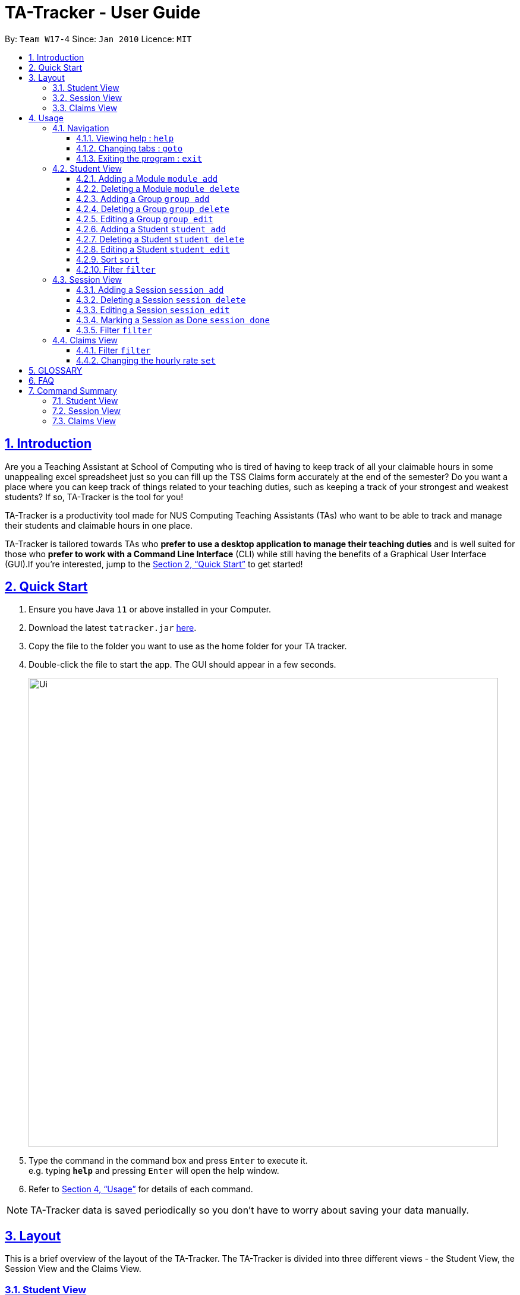 = TA-Tracker - User Guide
:site-section: UserGuide
:toc:
:toc-title:
:toc-placement: preamble
:toclevels: 3
:sectnums:
:sectnumlevels: 4
:sectlinks:
:sectanchors:
:imagesDir: images
:stylesDir: stylesheets
:xrefstyle: full
:experimental:
ifdef::env-github[]
:tip-caption: :bulb:
:note-caption: :information_source:
endif::[]
:repoURL: https://github.com/AY1920S2-CS2103T-W17-4/main/

By: `Team W17-4`      Since: `Jan 2010`      Licence: `MIT`

== Introduction

Are you a Teaching Assistant at School of Computing who is tired of having to keep
track of all your claimable hours in some unappealing excel spreadsheet just so you
can fill up the TSS Claims form accurately at the end of the semester? Do you want
a place where you can keep track of things related to your teaching duties, such as
keeping a track of your strongest and weakest students? If so, TA-Tracker is the tool
for you!

TA-Tracker is a productivity tool made for NUS Computing Teaching Assistants (TAs)
who want to be able to track and manage their students and claimable
hours in one place.

TA-Tracker is tailored towards TAs who *prefer to use a desktop application to
manage their teaching duties* and is well suited for those who *prefer to work with a Command
Line Interface* (CLI) while still having the benefits of a Graphical User Interface
(GUI).If you're interested, jump to the <<Quick Start>> to get started!

== Quick Start

.  Ensure you have Java `11` or above installed in your Computer.
.  Download the latest `tatracker.jar` link:{repoURL}/releases[here].
.  Copy the file to the folder you want to use as the home folder for your TA tracker.
.  Double-click the file to start the app. The GUI should appear in a few seconds.

+
image::Ui.png[width="790"]
+
.  Type the command in the command box and press kbd:[Enter] to execute it. +
e.g. typing *`help`* and pressing kbd:[Enter] will open the help window.

.  Refer to <<Usage>> for details of each command.

NOTE: TA-Tracker data is saved periodically so you don't have to worry about saving
your data manually.

[[Layout]]
== Layout
This is a brief overview of the layout of the TA-Tracker. The TA-Tracker is divided
into three different views - the Student View, the Session View and the Claims View.

=== Student View
Under the students tab, the Student View is used to show you the students that you're teaching. The students
have been grouped according to module and group. The Student View has been divided into
three sections.

The first section shows a list of all the modules that you are a teaching
assistant for.

The second section shows a list of all groups in a module of your choice.
If you haven't chosen anything, by default you will be shown the groups of the module
in the first index in the list of modules.

The third section shows a list of all students in the group of your choice. If you
haven't chosen anything, by default you will be shown the students of the group in the
first index in the list of groups.

The purpose of the student view is to allow you to keep track of your students. It will
show you information such as student name, matriculation number, ratings you have given
the student and contact details such as email and telegram id.

=== Session View
Under the sessions tab, the Session View contains a list of the upcoming tasks you have.

=== Claims View
Under the claims tab, the Claim View contains a list of all the claimable duties you
have completed so far.

The purpose of this view is to allow a you to keep track of all your claims so
you can easily enter it into the TSS claims form at the end of the semester.

[[Usage]]
== Usage

====
*Command Format*

* Words in `UPPER_CASE` are the parameters to be supplied by the user e.g. in `add n/NAME`, `NAME` is a parameter which can be used as `add n/John Doe`.
* Items in square brackets are optional e.g `n/NAME [t/TAG]` can be used as `n/John Doe t/friend` or as `n/John Doe`.
* Items with `…`​ after them can be used multiple times including zero times e.g. `[t/TAG]...` can be used as `{nbsp}` (i.e. 0 times), `t/friend`, `t/friend t/family` etc.
* Parameters can be in any order e.g. if the command specifies `n/NAME p/PHONE_NUMBER`, `p/PHONE_NUMBER n/NAME` is also acceptable.

*Common Parameters*

* `PAGE_NAME` - one of the following pages:
** sessions - the Session View
** students - the Student View
** claims - the Claims View
* `INDEX` - the position of an item in a list
* `MATRIC_NUMBER` - the matriculation number of a student
** it must start with an ‘A’
** it must end with a letter
** it must have 7 numbers in between the start and end letters
* `MOD_CODE` - the unique code for the module
* `NAME` - based on the command, this could mean student name or module name
* `GROUP_CODE` - the unique code for the group
* `GROUP_TYPE` - could be one of the following:
** tutorial
** lab
** recitations
** other
* `SORT_TYPE` - could be one of the following:
** alphabetically
** by rating (ascending order)
** by rating (descending order)
** by matric number (ascending order)
* `SESSION_TYPE` - Could be one of the following:
** consult - consultations
** tutorial - tutorials
** grading - grading assessments
** prep - class preparation
** todo - other tasks and notes
** lab - lab
* `START`, `END` - a time parameter, in the following format: HH:mm
* `DATE` - a date parameter, in the following format: dd-MM-yyyy
* `->` - indicates that the command has more parameters than specified. These missing parameters will stated in a later section of the guide.
* `./` - indicates the presence of a tag that will be specified in a later section of the guide.
====

=== Navigation

==== Viewing help : `help`

Format: `help`

==== Changing tabs : `goto`

TODO - NOT IMPLEMENTED YET

==== Exiting the program : `exit`

Exits the program. +
Format: `exit`

=== Student View

[[AddModule]]
==== Adding a Module `module add`

Adds a new module to the TA-Tracker.

When a new module is created, the Student View will show the groups
and students of the new module (which will initially be empty lists).

Format: `module add m/MOD_CODE n/NAME`

[NOTE]
====
No module with the given module code should exist in the TA-Tracker before adding
a new module.
====

====
Examples:

* `module add m/CS2103 n/Software Engineering`
+
Adds a module with the module code CS2103 and name 'Software Engineering'
to the TA-Tracker.
====

[[DeleteModule]]
==== Deleting a Module `module delete`

Deletes a module from the TA-Tracker.

When a module is deleted, the Student View will go back to its default
setting and show the details for the first module and first group in the
TA-Tracker. If there is no module and no group, it will show empty lists.

When a module is deleted, all groups, students and sessions associated with
the module will also be deleted.

Format: `module delete m/MOD_CODE`

[NOTE]
====
A module with the given module code must exist in the TA-Tracker before
you delete it.
====

====
Examples:

* `module delete m/CS2103`
+
Deletes the module with the module code CS2103 from the TA-Tracker.
====

[[AddGroup]]
==== Adding a Group `group add`

Adds a new group to the TA-Tracker.

When a new group is created, the Student View will show the groups of the module
this new group belongs to and students of the new group (which will initially be an empty list).

Format: `group add g/GROUP_CODE m/MOD_CODE t/GROUP_TYPE`

[NOTE]
====
[horizontal]
* A module with the given module code must exist in the TA-Tracker before
you add a group to it.

* No group with the given group code should exist inside the module.
====

====
Examples:

* `group add g/G03 m/CS2103 t/tutorial`
+
Adds a group with the group code G03 which is a tutorial inside the module that
has module code CS2103.
====

[[DeleteGroup]]
==== Deleting a Group `group delete`
Deletes a group from the TA-Tracker.

When a group is deleted, the Student View will go back to its default
setting and show the details for the first module and first group in the
TA-Tracker. If there is no group in the module, it will show the empty lists.

When a

Format: `group delete g/GROUP_CODE m/MOD_CODE`

[NOTE]
====
[horizontal]
* A module with the given module code must exist in the TA-Tracker before
you add a group to it.

* A group with the given group code must exist inside the module.
====

====
Examples:

* `group delete g/G03 m/CS2103`
+
Deletes the group with the group code G03 from the module that
has module code CS2103.
====

[[EditGroup]]
==== Editing a Group `group edit`

TODO: FIX AFTER COMMAND HAS BEEN IMPLEMENTED

Edits a group in the TA-Tracker.

This command can change the group code and group type of the group. It will keep
the students inside the group intact.

When a group is edited, the Student View will show the groups of the module
this group belongs to and students of the edited group.

Format: `group add g/GROUP_CODE m/MOD_CODE t/GROUP_TYPE`

[NOTE]
====
[horizontal]
* A module with the given module code must exist in the TA-Tracker before
you add a group to it.

* No group with the given group code should exist inside the module.
====

====
Examples:

* `group add g/G03 m/CS2103 t/tutorial`
+
Adds a group with the group code G03 which is a tutorial inside the module that
has module code CS2103.
====

[[AddStudent]]
==== Adding a Student `student add`

TODO: WRITE HOW THIS WORKS PROPERLY

Adds a new student to the TA-Tracker.

When a new student is added, the Student View will show the groups and students
of the module the new student belongs to.

Format: `student add m/MATRIC_NUMBER [n/NAME] [e/EMAIL] [r/RATING] [t/TAG]...`

[NOTE]
====
[horizontal]
`NAME`:: the name of the student
`EMAIL`:: the email address of the student
`RATING`:: a number between 1 (poor) to 5 (excellent)
`TAG`:: a remark(s) for this student
`MOD_CODE`:: A module with the given module code must exist in the TA-Tracker before
you add a group to it.
`GROUP_CODE`:: A group with the given group code should exist inside the module.
====
====
Examples:

* `student add id/A0123456J n/Alice m/CS2103 g/G03`
+
Adds the student with the matriculation number A0123456J
and the name Alice inside group G03 of module CS2103.
====

[[DeleteStudent]]
==== Deleting a Student `student delete`

TODO: WRITE HOW THIS WORKS PROPERLY

Deletes a student from the TA-Tracker.

When a student is deleted, the Student View will show the groups of the module the
student was removed from and the students of the group the student was removed from.
If there is no student inside the group, an empty list will be shown.

Format: `student delete id/MATRIC_NUMBER g/GROUP_CODE m/MOD_CODE`

[NOTE]
====
[horizontal]
`MOD_CODE`:: A module with the given module code must exist in the TA-Tracker before
you add a group to it.
`GROUP_CODE`:: A group with the given group code should exist inside the module.
`MATRIC_NUMBER`:: A student with the given matric number must exist inside the group.
====
====
Examples:

* `delete c/student m/A0123456J g/G03 m/CS2103`
+
Deletes the student with the matriculation number A0123456J from the group G03 inside
the module CS2103.
====

[[EditStudent]]
==== Editing a Student `student edit`

TODO: WRITE HOW THIS WORKS PROPERLY

Edits a student in the TA-Tracker.

When a student is edited, the Student View will show the groups of the module the
edited student is from and the students of the group the edited student exists in.

Edits the student with the specified matriculation number.
The CATEGORY_UID used in this case is the student’s matriculation number.

Format: `student edit m/MATRIC_NUMBER [n/NAME] [e/EMAIL] [r/RATING] [t/TAG]…​`

****
* `MATRIC_NUMBER` - see Common Parameters

* At least one of the optional fields must be provided.
** `NAME` - the name of the student
** `EMAIL` - the email address of the student
** `RATING` - a number between 1 (poor) to 5 (excellent)
** `TAG` - other notes about this student

* Existing fields will be updated to the input values.

* All existing `TAG(s)` on a student will be removed,
then replaced with the new tags,
i.e adding of tags is not cumulative.

[TIP]
You can remove all the student’s tags by typing t/ without specifying any tags after it.
****

Examples:

* `edit A0123456J p/91234567 e/johndoe@example.com`
Edits student `A0123456J` to have `91234567` as their phone number,
and `johndoe@example.com` as their email address.

* `edit A9876543K n/Betsy Crower t/`
Edits student `A9876543K` to have `Betsy Crower` as their name.
In addition, all existing tags will be removed.

[[Sort]]
==== Sort `sort`

TODO: ADD DETAILS ONCE IMPLEMENTED

[[FilterStudent]]
==== Filter `filter`

TODO: ADD DETAILS ONCE IMPLEMENTED

=== Session View

[[AddSession]]
==== Adding a Session `session add`

TODO - UPDATE

Adds a new type of session for an existing module group in the program.
The `CATEGORY_UID` for this command is the SESSION_TYPE code.

Format: `add c/session s/START e/END d/DATE [-r] m/MOD_CODE [t/SESSION_TYPE] [n/NOTES]`

[NOTE]
====
[horizontal]
`START` `END` `DATE`:: see Common Parameters

`[-r]`::  makes the session recur at the same time every week

`MOD_CODE` `SESSION_TYPE`:: see Common Parameters

`NOTES`:: notes for this session (eg: weekly tutorials or prep sessions)

====
====
Examples:

* `add c/session s/14:00 e/16:00 d/19-02-2020 m/CS2103T t/consult n/with Alice and Bob`
+
Adds a consultation session on 19 Feb 2020,
from 2pm to 4pm,
with Alice and Bob.
====
==== Deleting a Session `session delete`

TODO - UPDATE

Deletes a session from the TA-Tracker.

Format: `session delete i/SESSION_UID`

====
Examples:

* delete c/session i/10
Deletes the session with the identifier of 10
====

==== Editing a Session `session edit`
TODO - ADD DETAILS

==== Marking a Session as Done `session done`

Labels a session as done.
If the session is claimable, it will appear as a new claim in the TSS view.

Format: `session done INDEX`

Marks the session with the given unique session identifier as done.

====
Examples:

* `done 25` +
Marks the session with the unique session id of 25 as done.
====

==== Filter `filter`

TODO: ADD DETAILS ONCE IMPLEMENTED

=== Claims View

==== Filter `filter`

TODO: ADD DETAILS ONCE IMPLEMENTED

==== Changing the hourly rate `set`

TODO: EDIT ONCE IMPLEMENTED

Sets the hourly rate for the total income and claim computation.

Format: `set rate AMOUNT`

[NOTE]
====
* AMOUNT is the amount you want to change the hourly rate to.
* To specify in exact dollars, you can write it as just the number (example: 20).
* To specify in exact dollars and cents, write it as a decimal up to 2 decimal places (example: 20.05).
====

Examples:

* `set rate 25` +
Sets the current hourly rate to 25$.

== GLOSSARY


== FAQ

*Q*: How do I transfer my data to another Computer? +
*A*: Install the app in the other computer and overwrite the empty data file it creates with the file that contains the data of your previous TA-Tracker folder.

== Command Summary

TODO: UPDATE ONCE ALL COMMANDS HAVE BEEN WRITTEN ABOUT

=== Student View
* *Add Module* `module add m/MOD_CODE`
* *Delete Module* `module delete m/MOD_CODE`
* *Add Group* `group add g/GROUP_CODE m/MOD_CODE`
* *Edit Group*
* *Delete Group* `group delete g/GROUP_CODE m/MOD_CODE`
* *Add Student*
* *Delete Student*
* *Edit Student*
* *Sort*
* *Filter*

=== Session View
* *Add Session*
* *Delete Session*
* *Edit Session*
* *Mark as Done*
* *Filter*

=== Claims View
* *Set Rate*
* *Filter*


